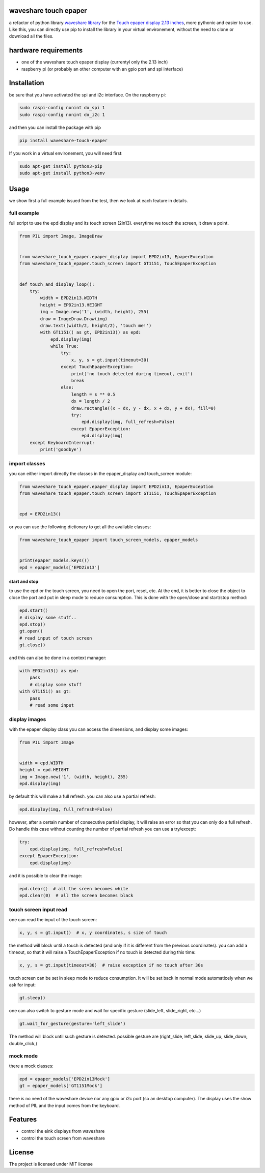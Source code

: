 waveshare touch epaper
=========================

a refactor of python library `waveshare library <https://github.com/waveshareteam/Touch_e-Paper_HAT>`_ for the `Touch epaper display 2.13 inches <https://www.waveshare.com/wiki/2.13inch_Touch_e-Paper_HAT>`_, more pythonic and easier to use. Like this, you can directly use pip to install the library in your virtual environement, without the need to clone or download all the files.

hardware requirements
=======================

* one of the waveshare touch epaper display (currentyl only the 2.13 inch)
* raspberry pi (or probably an other computer with an gpio port and spi interface)

Installation
============

be sure that you have activated the spi and i2c interface. On the raspberry pi:

.. code-block:: bash

    sudo raspi-config nonint do_spi 1
    sudo raspi-config nonint do_i2c 1

and then you can install the package with pip

.. code-block:: bash

   pip install waveshare-touch-epaper

If you work in a virtual environement, you will need first:

.. code-block:: bash

    sudo apt-get install python3-pip
    sudo apt-get install python3-venv


Usage
========

we show first a full example issued from the test, then we look at each feature in details.

full example
-----------------

full script to use the epd display and its touch screen (2in13). everytime we touch the screen, it draw a point.

.. code-block:: python

        from PIL import Image, ImageDraw


        from waveshare_touch_epaper.epaper_display import EPD2in13, EpaperException
        from waveshare_touch_epaper.touch_screen import GT1151, TouchEpaperException


        def touch_and_display_loop():
            try:
                width = EPD2in13.WIDTH
                height = EPD2in13.HEIGHT
                img = Image.new('1', (width, height), 255)
                draw = ImageDraw.Draw(img)
                draw.text((width/2, height/2), 'touch me!')
                with GT1151() as gt, EPD2in13() as epd:
                    epd.display(img)
                    while True:
                        try:
                            x, y, s = gt.input(timeout=30)
                        except TouchEpaperException:
                            print('no touch detected during timeout, exit')
                            break
                        else:
                            length = s ** 0.5
                            dx = length / 2
                            draw.rectangle((x - dx, y - dx, x + dx, y + dx), fill=0)
                            try:
                                epd.display(img, full_refresh=False)
                            except EpaperException:
                                epd.display(img)
            except KeyboardInterrupt:
                print('goodbye')


import classes
------------------

you can either import directly the classes in the epaper_display and touch_screen module:

.. code-block:: python

        from waveshare_touch_epaper.epaper_display import EPD2in13, EpaperException
        from waveshare_touch_epaper.touch_screen import GT1151, TouchEpaperException


        epd = EPD2in13()

or you can use the following dictionary to get all the available classes:

.. code-block:: python

   from waveshare_touch_epaper import touch_screen_models, epaper_models


   print(epaper_models.keys())
   epd = epaper_models['EPD2in13']


start and stop
__________________________

to use the epd or the touch screen, you need to open the port, reset, etc. At the end, it is better to close the object to close the port and put in sleep mode to reduce consumption. This is done with the open/close and start/stop method:

.. code-block:: python

   epd.start()
   # display some stuff..
   epd.stop()
   gt.open()
   # read input of touch screen
   gt.close()

and this can also be done in a context manager:

.. code-block:: python

   with EPD2in13() as epd:
       pass
       # display some stuff
   with GT1151() as gt:
       pass
       # read some input

display images
-----------------

with the epaper display class you can access the dimensions, and display some images:

.. code-block:: python

   from PIL import Image


   width = epd.WIDTH
   height = epd.HEIGHT
   img = Image.new('1', (width, height), 255)
   epd.display(img)

by default this will make a full refresh. you can also use a partial refresh:

.. code-block:: python

   epd.display(img, full_refresh=False)

however, after a certain number of consecutive partial display, it will raise an error so that you can only do a full refresh. Do handle this case without counting the number of partial refresh you can use a try/except:

.. code-block:: python

    try:
        epd.display(img, full_refresh=False)
    except EpaperException:
        epd.display(img)

and it is possible to clear the image:

.. code-block:: python

   epd.clear()  # all the sreen becomes white
   epd.clear(0)  # all the screen becomes black

touch screen input read
--------------------------

one can read the input of the touch screen:

.. code-block:: python

   x, y, s = gt.input()  # x, y coordinates, s size of touch

the method will block until a touch is detected (and only if it is different from the previous coordinates). you can add a timeout, so that it will raise a TouchEpaperException if no touch is detected during this time:

.. code-block:: python

   x, y, s = gt.input(timeout=30)  # raise exception if no touch after 30s

touch screen can be set in sleep mode to reduce consumption. It will be set back in normal mode automaticely when we ask for input:

.. code-block:: python

   gt.sleep()

one can also switch to gesture mode and wait for specific gesture (slide_left, slide_right, etc...)

.. code-block:: python

   gt.wait_for_gesture(gesture='left_slide')

The method will block until such gesture is detected. possible gesture are (right_slide, left_slide, slide_up, slide_down, double_click,)

mock mode
-------------

there a mock classes:

.. code-block:: python

   epd = epaper_models['EPD2in13Mock']
   gt = epaper_models['GT1151Mock']

there is no need of the waveshare device nor any gpio or i2c port (so an desktop computer). The display uses the show method of PIL and the input comes from the keyboard.


Features
========

* control the eink displays from waveshare
* control the touch screen from waveshare


License
=======

The project is licensed under MIT license
